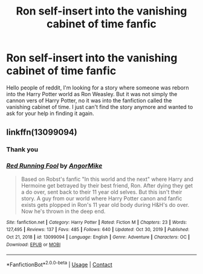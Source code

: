 #+TITLE: Ron self-insert into the vanishing cabinet of time fanfic

* Ron self-insert into the vanishing cabinet of time fanfic
:PROPERTIES:
:Author: MineTree
:Score: 2
:DateUnix: 1619627428.0
:DateShort: 2021-Apr-28
:FlairText: What's That Fic?
:END:
Hello people of reddit, I'm looking for a story where someone was reborn into the Harry Potter world as Ron Weasley. But it was not simply the cannon vers of Harry Potter, no it was into the fanfiction called the vanishing cabinet of time. I just can't find the story anymore and wanted to ask for your help in finding it again.


** linkffn(13099094)
:PROPERTIES:
:Author: BigDuckHere
:Score: 0
:DateUnix: 1619638615.0
:DateShort: 2021-Apr-29
:END:

*** Thank you
:PROPERTIES:
:Author: MineTree
:Score: 1
:DateUnix: 1619641284.0
:DateShort: 2021-Apr-29
:END:


*** [[https://www.fanfiction.net/s/13099094/1/][*/Red Running Fool/*]] by [[https://www.fanfiction.net/u/9657813/AngorMike][/AngorMike/]]

#+begin_quote
  Based on Robst's fanfic "In this world and the next" where Harry and Hermoine get betrayed by their best friend, Ron. After dying they get a do over, sent back to their 11 year old selves. But this isn't their story. A guy from our world where Harry Potter canon and fanfic exists gets plopped in Ron's 11 year old body during H&H's do over. Now he's thrown in the deep end.
#+end_quote

^{/Site/:} ^{fanfiction.net} ^{*|*} ^{/Category/:} ^{Harry} ^{Potter} ^{*|*} ^{/Rated/:} ^{Fiction} ^{M} ^{*|*} ^{/Chapters/:} ^{23} ^{*|*} ^{/Words/:} ^{127,495} ^{*|*} ^{/Reviews/:} ^{137} ^{*|*} ^{/Favs/:} ^{485} ^{*|*} ^{/Follows/:} ^{640} ^{*|*} ^{/Updated/:} ^{Oct} ^{30,} ^{2019} ^{*|*} ^{/Published/:} ^{Oct} ^{21,} ^{2018} ^{*|*} ^{/id/:} ^{13099094} ^{*|*} ^{/Language/:} ^{English} ^{*|*} ^{/Genre/:} ^{Adventure} ^{*|*} ^{/Characters/:} ^{OC} ^{*|*} ^{/Download/:} ^{[[http://www.ff2ebook.com/old/ffn-bot/index.php?id=13099094&source=ff&filetype=epub][EPUB]]} ^{or} ^{[[http://www.ff2ebook.com/old/ffn-bot/index.php?id=13099094&source=ff&filetype=mobi][MOBI]]}

--------------

*FanfictionBot*^{2.0.0-beta} | [[https://github.com/FanfictionBot/reddit-ffn-bot/wiki/Usage][Usage]] | [[https://www.reddit.com/message/compose?to=tusing][Contact]]
:PROPERTIES:
:Author: FanfictionBot
:Score: 0
:DateUnix: 1619638634.0
:DateShort: 2021-Apr-29
:END:
